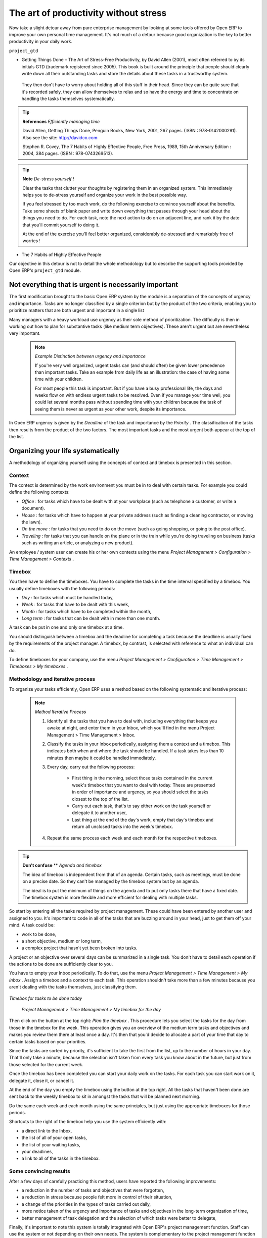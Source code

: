 
.. index:: GTD

The art of productivity without stress
=======================================

Now take a slight detour away from pure enterprise management by looking at some tools offered by Open ERP to improve your own personal time management. It's not much of a detour because good organization is the key to better productivity in your daily work.

\ ``project_gtd``\  

* Getting Things Done – The Art of Stress-Free Productivity, by David Allen (2001), most often referred to by its initials GTD (trademark registered since 2005). This book is built around the principle that people should clearly write down all their outstanding tasks and store the details about these tasks in a trustworthy system.

 They then don't have to worry about holding all of this stuff in their head. Since they can be quite sure that it's recorded safely, they can allow themselves to relax and so have the energy and time to concentrate on handling the tasks themselves systematically. 

.. tip::   **References**  *Efficiently managing time* 

        David Allen, Getting Things Done, Penguin Books, New York, 2001, 267 pages. (ISBN : 978-0142000281). Also see the site: http://davidco.com

	Stephen R. Covey, The 7 Habits of Highly Effective People, Free Press, 1989, 15th Anniversary Edition : 2004, 384 pages. (ISBN : 978-0743269513).

.. tip::   **Note**  *De-stress yourself !* 

	Clear the tasks that clutter your thoughts by registering them in an organized system. This immediately helps you to de-stress yourself and organize your work in the best possible way.

	If you feel stressed by too much work, do the following exercise to convince yourself about the benefits. Take some sheets of blank paper and write down everything that passes through your head about the things you need to do. For each task, note the next action to do on an adjacent line, and rank it by the date that you'll commit yourself to doing it.

	At the end of the exercise you'll feel better organized, considerably de-stressed and remarkably free of worries !

* The 7 Habits of Highly Effective People

Our objective in this detour is not to detail the whole methodology but to describe the supporting tools provided by Open ERP's \ ``project_gtd``\   module.

Not everything that is urgent is necessarily important
-------------------------------------------------------

The first modification brought to the basic Open ERP system by the module is a separation of the concepts of urgency and importance. Tasks are no longer classified by a single criterion but by the product of the two criteria, enabling you to prioritize matters that are both urgent and important in a single list

Many managers with a heavy workload use urgency as their sole method of prioritization. The difficulty is then in working out how to plan for substantive tasks (like medium term objectives). These aren't urgent but are nevertheless very important.

	.. note::  *Example Distinction between urgency and importance* 

			If you're very well organized, urgent tasks can (and should often) be given lower precedence than important tasks. Take an example from daily life as an illustration: the case of having some time with your children.

			For most people this task is important. But if you have a busy professional life, the days and weeks flow on with endless urgent tasks to be resolved. Even if you manage your time well, you could let several months pass without spending time with your children because the task of seeing them is never as urgent as your other work, despite its importance.

In Open ERP urgency is given by the  *Deadline*  of the task and importance by the  *Priority* . The classification of the tasks then results from the product of the two factors. The most important tasks and the most urgent both appear at the top of the list.

Organizing your life systematically
-------------------------------------

A methodology of organizing yourself using the concepts of context and timebox is presented in this section.

Context
^^^^^^^^^

The context is determined by the work environment you must be in to deal with certain tasks. For example you could define the following contexts:

*  *Office* : for tasks which have to be dealt with at your workplace (such as telephone a customer, or write a document).

*  *House* : for tasks which have to happen at your private address (such as finding a cleaning contractor, or mowing the lawn).

*  *On the move* : for tasks that you need to do on the move (such as going shopping, or going to the post office).

*  *Traveling* : for tasks that you can handle on the plane or in the train while you're doing traveling on business (tasks such as writing an article, or analyzing a new product). 

An employee / system user can create his or her own contexts using the menu  *Project Management > Configuration > Time Management > Contexts* .

Timebox
^^^^^^^^^

You then have to define the timeboxes. You have to complete the tasks in the time interval specified by a timebox. You usually define timeboxes with the following periods:

*  *Day* : for tasks which must be handled today,

*  *Week* : for tasks that have to be dealt with this week,

*  *Month* : for tasks which have to be completed within the month,

*  *Long term* : for tasks that can be dealt with in more than one month.

A task can be put in one and only one timebox at a time. 

You should distinguish between a timebox and the deadline for completing a task because the deadline is usually fixed by the requirements of the project manager. A timebox, by contrast, is selected with reference to what an individual can do.

To define timeboxes for your company, use the menu  *Project Management > Configuration > Time Management > Timeboxes > My timeboxes* .

.. index:: Methodology; GTD

Methodology and iterative process
^^^^^^^^^^^^^^^^^^^^^^^^^^^^^^^^^^^

To organize your tasks efficiently, Open ERP uses a method based on the following systematic and iterative process:

	.. note::  *Method Iterative Process* 

		#. Identify all the tasks that you have to deal with, including everything that keeps you awake at night, and enter them in your Inbox, which you'll find in the menu Project Management > Time Management > Inbox.

		#. Classify the tasks in your Inbox periodically, assigning them a context and a timebox. This indicates both when and where the task should be handled. If a task takes less than 10 minutes then maybe it could be handled immediately.

		#. Every day, carry out the following process:

			* First thing in the morning, select those tasks contained in the current week's timebox that you want to deal with today. These are presented in order of importance and urgency, so you should select the tasks closest to the top of the list.

			* Carry out each task, that's to say either work on the task yourself or delegate it to another user,

			* Last thing at the end of the day's work, empty that day's timebox and return all unclosed tasks into the week's timebox.

		#. Repeat the same process each week and each month for the respective timeboxes.

.. index:: Agenda
.. index:: Timebox

.. tip::   **Don't confuse**  **  *Agenda*  *and timebox* 

	The idea of timebox is independent from that of an agenda. Certain tasks, such as meetings, must be done on a precise date. So they can't be managed by the timebox system but by an agenda.

	The ideal is to put the minimum of things on the agenda and to put only tasks there that have a fixed date. The timebox system is more flexible and more efficient for dealing with multiple tasks.

So start by entering all the tasks required by project management. These could have been entered by another user and assigned to you. It's important to code in all of the tasks that are buzzing around in your head, just to get them off your mind. A task could be:

* work to be done,

* a short objective, medium or long term,

* a complex project that hasn't yet been broken into tasks.

A project or an objective over several days can be summarized in a single task. You don't have to detail each operation if the actions to be done are sufficiently clear to you.

You have to empty your Inbox periodically. To do that, use the menu  *Project Management > Time Management > My Inbox* . Assign a timebox and a context to each task. This operation shouldn't take more than a few minutes because you aren't dealing with the tasks themselves, just classifying them.


	.. image::  images/service_timebox_day.png
	   :align: center

*Timebox for tasks to be done today*

 *Project Management > Time Management > My timebox for the day* 

Then click on the button at the top right:  *Plan the timebox* . This procedure lets you select the tasks for the day from those in the timebox for the week. This operation gives you an overview of the medium term tasks and objectives and makes you review them there at least once a day. It's then that you'd decide to allocate a part of your time that day to certain tasks based on your priorities.

Since the tasks are sorted by priority, it's sufficient to take the first from the list, up to the number of hours in your day. That'll only take a minute, because the selection isn't taken from every task you know about in the future, but just from those selected for the current week. 

Once the timebox has been completed you can start your daily work on the tasks. For each task you can start work on it, delegate it, close it, or cancel it.

At the end of the day you empty the timebox using the button at the top right. All the tasks that haven't been done are sent back to the weekly timebox to sit in amongst the tasks that will be planned next morning.

Do the same each week and each month using the same principles, but just using the appropriate timeboxes for those periods.

Shortcuts to the right of the timebox help you use the system efficiently with:

* a direct link to the Inbox,

* the list of all of your open tasks,

* the list of your waiting tasks,

* your deadlines,

* a link to all of the tasks in the timebox.

Some convincing results
^^^^^^^^^^^^^^^^^^^^^^^^^

After a few days of carefully practicing this method, users have reported the following improvements:

* a reduction in the number of tasks and objectives that were forgotten,

* a reduction in stress because people felt more in control of their situation,

* a change of the priorities in the types of tasks carried out daily,

* more notice taken of the urgency and importance of tasks and objectives in the long-term organization of time,

* better management of task delegation and the selection of which tasks were better to delegate,


Finally, it's important to note this system is totally integrated with Open ERP's project management function. Staff can use the system or not depending on their own needs. The system is complementary to the project management function that handles team organization and company-wide planning.



.. Copyright © Open Object Press. All rights reserved.

.. You may take electronic copy of this publication and distribute it if you don't
.. change the content. You can also print a copy to be read by yourself only.

.. We have contracts with different publishers in different countries to sell and
.. distribute paper or electronic based versions of this book (translated or not)
.. in bookstores. This helps to distribute and promote the Open ERP product. It
.. also helps us to create incentives to pay contributors and authors using author
.. rights of these sales.

.. Due to this, grants to translate, modify or sell this book are strictly
.. forbidden, unless Tiny SPRL (representing Open Object Presses) gives you a
.. written authorisation for this.

.. Many of the designations used by manufacturers and suppliers to distinguish their
.. products are claimed as trademarks. Where those designations appear in this book,
.. and Open ERP Press was aware of a trademark claim, the designations have been
.. printed in initial capitals.

.. While every precaution has been taken in the preparation of this book, the publisher
.. and the authors assume no responsibility for errors or omissions, or for damages
.. resulting from the use of the information contained herein.

.. Published by Open ERP Press, Grand Rosière, Belgium

